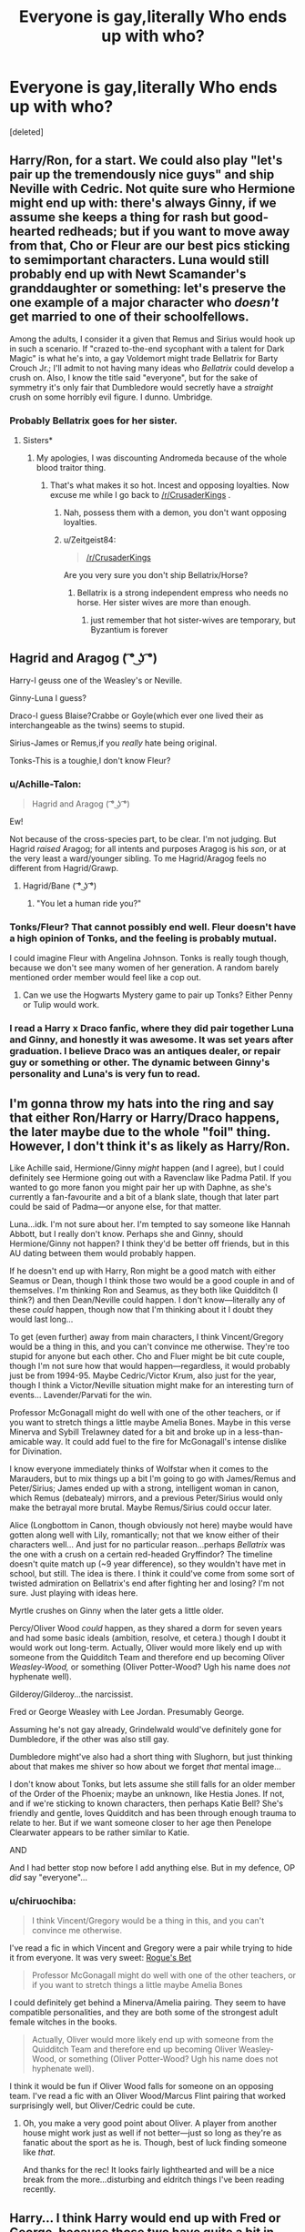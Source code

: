 #+TITLE: Everyone is gay,literally Who ends up with who?

* Everyone is gay,literally Who ends up with who?
:PROPERTIES:
:Score: 9
:DateUnix: 1549404264.0
:DateShort: 2019-Feb-06
:FlairText: Discussion
:END:
[deleted]


** Harry/Ron, for a start. We could also play "let's pair up the tremendously nice guys" and ship Neville with Cedric. Not quite sure who Hermione might end up with: there's always Ginny, if we assume she keeps a thing for rash but good-hearted redheads; but if you want to move away from that, Cho or Fleur are our best pics sticking to semimportant characters. Luna would still probably end up with Newt Scamander's granddaughter or something: let's preserve the one example of a major character who /doesn't/ get married to one of their schoolfellows.

Among the adults, I consider it a given that Remus and Sirius would hook up in such a scenario. If "crazed to-the-end sycophant with a talent for Dark Magic" is what he's into, a gay Voldemort might trade Bellatrix for Barty Crouch Jr.; I'll admit to not having many ideas who /Bellatrix/ could develop a crush on. Also, I know the title said "everyone", but for the sake of symmetry it's only fair that Dumbledore would secretly have a /straight/ crush on some horribly evil figure. I dunno. Umbridge.
:PROPERTIES:
:Author: Achille-Talon
:Score: 26
:DateUnix: 1549405048.0
:DateShort: 2019-Feb-06
:END:

*** Probably Bellatrix goes for her sister.
:PROPERTIES:
:Author: Lysianda
:Score: 6
:DateUnix: 1549407341.0
:DateShort: 2019-Feb-06
:END:

**** Sisters*
:PROPERTIES:
:Author: Hellstrike
:Score: 9
:DateUnix: 1549408502.0
:DateShort: 2019-Feb-06
:END:

***** My apologies, I was discounting Andromeda because of the whole blood traitor thing.
:PROPERTIES:
:Author: Lysianda
:Score: 4
:DateUnix: 1549408738.0
:DateShort: 2019-Feb-06
:END:

****** That's what makes it so hot. Incest and opposing loyalties. Now excuse me while I go back to [[/r/CrusaderKings]] .
:PROPERTIES:
:Author: Hellstrike
:Score: 15
:DateUnix: 1549410426.0
:DateShort: 2019-Feb-06
:END:

******* Nah, possess them with a demon, you don't want opposing loyalties.
:PROPERTIES:
:Author: Lysianda
:Score: 4
:DateUnix: 1549411117.0
:DateShort: 2019-Feb-06
:END:


******* u/Zeitgeist84:
#+begin_quote
  [[/r/CrusaderKings]]
#+end_quote

Are you very sure you don't ship Bellatrix/Horse?
:PROPERTIES:
:Author: Zeitgeist84
:Score: 2
:DateUnix: 1549477999.0
:DateShort: 2019-Feb-06
:END:

******** Bellatrix is a strong independent empress who needs no horse. Her sister wives are more than enough.
:PROPERTIES:
:Author: Hellstrike
:Score: 4
:DateUnix: 1549482972.0
:DateShort: 2019-Feb-06
:END:

********* just remember that hot sister-wives are temporary, but Byzantium is forever
:PROPERTIES:
:Author: Zeitgeist84
:Score: 5
:DateUnix: 1549485599.0
:DateShort: 2019-Feb-07
:END:


** Hagrid and Aragog ( ͡° ͜ʖ ͡°)

Harry-I geuss one of the Weasley's or Neville.

Ginny-Luna I guess?

Draco-I guess Blaise?Crabbe or Goyle(which ever one lived their as interchangeable as the twins) seems to stupid.

Sirius-James or Remus,if you /really/ hate being original.

Tonks-This is a toughie,I don't know Fleur?
:PROPERTIES:
:Score: 11
:DateUnix: 1549406810.0
:DateShort: 2019-Feb-06
:END:

*** u/Achille-Talon:
#+begin_quote
  Hagrid and Aragog ( ͡° ͜ʖ ͡°)
#+end_quote

Ew!

Not because of the cross-species part, to be clear. I'm not judging. But Hagrid /raised/ Aragog; for all intents and purposes Aragog is his /son/, or at the very least a ward/younger sibling. To me Hagrid/Aragog feels no different from Hagrid/Grawp.
:PROPERTIES:
:Author: Achille-Talon
:Score: 7
:DateUnix: 1549407453.0
:DateShort: 2019-Feb-06
:END:

**** Hagrid/Bane ( ͡° ͜ʖ ͡°)
:PROPERTIES:
:Score: 5
:DateUnix: 1549407749.0
:DateShort: 2019-Feb-06
:END:

***** "You let a human ride you?"
:PROPERTIES:
:Author: ForwardDiscussion
:Score: 3
:DateUnix: 1549470451.0
:DateShort: 2019-Feb-06
:END:


*** Tonks/Fleur? That cannot possibly end well. Fleur doesn't have a high opinion of Tonks, and the feeling is probably mutual.

I could imagine Fleur with Angelina Johnson. Tonks is really tough though, because we don't see many women of her generation. A random barely mentioned order member would feel like a cop out.
:PROPERTIES:
:Score: 2
:DateUnix: 1549407730.0
:DateShort: 2019-Feb-06
:END:

**** Can we use the Hogwarts Mystery game to pair up Tonks? Either Penny or Tulip would work.
:PROPERTIES:
:Score: 2
:DateUnix: 1549408352.0
:DateShort: 2019-Feb-06
:END:


*** I read a Harry x Draco fanfic, where they did pair together Luna and Ginny, and honestly it was awesome. It was set years after graduation. I believe Draco was an antiques dealer, or repair guy or something or other. The dynamic between Ginny's personality and Luna's is very fun to read.
:PROPERTIES:
:Author: dsarma
:Score: 1
:DateUnix: 1549419789.0
:DateShort: 2019-Feb-06
:END:


** I'm gonna throw my hats into the ring and say that either Ron/Harry or Harry/Draco happens, the later maybe due to the whole "foil" thing. However, I don't think it's as likely as Harry/Ron.

Like Achille said, Hermione/Ginny /might/ happen (and I agree), but I could definitely see Hermione going out with a Ravenclaw like Padma Patil. If you wanted to go more fanon you might pair her up with Daphne, as she's currently a fan-favourite and a bit of a blank slate, though that later part could be said of Padma---or anyone else, for that matter.

Luna...idk. I'm not sure about her. I'm tempted to say someone like Hannah Abbott, but I really don't know. Perhaps she and Ginny, should Hermione/Ginny not happen? I think they'd be better off friends, but in this AU dating between them would probably happen.

If he doesn't end up with Harry, Ron might be a good match with either Seamus or Dean, though I think those two would be a good couple in and of themselves. I'm thinking Ron and Seamus, as they both like Quidditch (I think?) and then Dean/Neville could happen. I don't know---literally any of these /could/ happen, though now that I'm thinking about it I doubt they would last long...

To get (even further) away from main characters, I think Vincent/Gregory would be a thing in this, and you can't convince me otherwise. They're too stupid for anyone but each other. Cho and Fluer might be bit cute couple, though I'm not sure how that would happen---regardless, it would probably just be from 1994-95. Maybe Cedric/Victor Krum, also just for the year, though I think a Victor/Neville situation might make for an interesting turn of events... Lavender/Parvati for the win.

Professor McGonagall might do well with one of the other teachers, or if you want to stretch things a little maybe Amelia Bones. Maybe in this verse Minerva and Sybill Trelawney dated for a bit and broke up in a less-than-amicable way. It could add fuel to the fire for McGonagall's intense dislike for Divination.

I know everyone immediately thinks of Wolfstar when it comes to the Marauders, but to mix things up a bit I'm going to go with James/Remus and Peter/Sirius; James ended up with a strong, intelligent woman in canon, which Remus (debatealy) mirrors, and a previous Peter/Sirius would only make the betrayal more brutal. Maybe Remus/Sirius could occur later.

Alice (Longbottom in Canon, though obviously not here) maybe would have gotten along well with Lily, romantically; not that we know either of their characters well... And just for no particular reason...perhaps /Bellatrix/ was the one with a crush on a certain red-headed Gryffindor? The timeline doesn't quite match up (~9 year difference), so they wouldn't have met in school, but still. The idea is there. I think it could've come from some sort of twisted admiration on Bellatrix's end after fighting her and losing? I'm not sure. Just playing with ideas here.

Myrtle crushes on Ginny when the later gets a little older.

Percy/Oliver Wood /could/ happen, as they shared a dorm for seven years and had some basic ideals (ambition, resolve, et cetera.) though I doubt it would work out long-term. Actually, Oliver would more likely end up with someone from the Quidditch Team and therefore end up becoming Oliver /Weasley-Wood,/ or something (Oliver Potter-Wood? Ugh his name does /not/ hyphenate well).

Gilderoy/Gilderoy...the narcissist.

Fred or George Weasley with Lee Jordan. Presumably George.

Assuming he's not gay already, Grindelwald would've definitely gone for Dumbledore, if the other was also still gay.

Dumbledore might've also had a short thing with Slughorn, but just thinking about that makes me shiver so how about we forget /that/ mental image...

I don't know about Tonks, but lets assume she still falls for an older member of the Order of the Phoenix; maybe an unknown, like Hestia Jones. If not, and if we're sticking to known characters, then perhaps Katie Bell? She's friendly and gentle, loves Quidditch and has been through enough trauma to relate to her. But if we want someone closer to her age then Penelope Clearwater appears to be rather similar to Katie.

AND

And I had better stop now before I add anything else. But in my defence, OP /did/ say "everyone"...
:PROPERTIES:
:Author: disillusioned_ink
:Score: 8
:DateUnix: 1549411762.0
:DateShort: 2019-Feb-06
:END:

*** u/chiruochiba:
#+begin_quote
  I think Vincent/Gregory would be a thing in this, and you can't convince me otherwise.
#+end_quote

I've read a fic in which Vincent and Gregory were a pair while trying to hide it from everyone. It was very sweet: [[https://www.fanfiction.net/s/12240216/1/][Rogue's Bet]]

#+begin_quote
  Professor McGonagall might do well with one of the other teachers, or if you want to stretch things a little maybe Amelia Bones
#+end_quote

I could definitely get behind a Minerva/Amelia pairing. They seem to have compatible personalities, and they are both some of the strongest adult female witches in the books.

#+begin_quote
  Actually, Oliver would more likely end up with someone from the Quidditch Team and therefore end up becoming Oliver Weasley-Wood, or something (Oliver Potter-Wood? Ugh his name does not hyphenate well).
#+end_quote

I think it would be fun if Oliver Wood falls for someone on an opposing team. I've read a fic with an Oliver Wood/Marcus Flint pairing that worked surprisingly well, but Oliver/Cedric could be cute.
:PROPERTIES:
:Author: chiruochiba
:Score: 1
:DateUnix: 1549431031.0
:DateShort: 2019-Feb-06
:END:

**** Oh, you make a very good point about Oliver. A player from another house might work just as well if not better---just so long as they're as fanatic about the sport as he is. Though, best of luck finding someone like /that/.

And thanks for the rec! It looks fairly lighthearted and will be a nice break from the more...disturbing and eldritch things I've been reading recently.
:PROPERTIES:
:Author: disillusioned_ink
:Score: 2
:DateUnix: 1549485649.0
:DateShort: 2019-Feb-07
:END:


** Harry... I think Harry would end up with Fred or George, because those two have quite a bit in common with Ginny.

I'm struggling to come up with a good idea for Ron.

I quite like the couple of Hermione and Ginny in fanfic, so I'm going with that. They complement each other really well.

I think Draco would probably end up with Zabini, because Blaise is shallow enough to overlook Draco's terrible character.

Snape would still be forever alone, but instead of Lily he would have a crush on Regulus, and defect from the Death Eaters after Regulus' death in the cave.
:PROPERTIES:
:Score: 7
:DateUnix: 1549407146.0
:DateShort: 2019-Feb-06
:END:

*** That Snape/Regulus thing actually sounds interesting.
:PROPERTIES:
:Score: 6
:DateUnix: 1549408176.0
:DateShort: 2019-Feb-06
:END:

**** It's the most common SS slash pairing (after HPSS...) I think
:PROPERTIES:
:Author: Fredrik1994
:Score: 1
:DateUnix: 1549455522.0
:DateShort: 2019-Feb-06
:END:

***** remus/severus and lucius/severus are way more popular. it's one of the most popular /regulus pairings/, after sirius
:PROPERTIES:
:Author: j3llyf1shh
:Score: 1
:DateUnix: 1549471777.0
:DateShort: 2019-Feb-06
:END:

****** Oh right, I forgot about RLSS' popularity. You're right!
:PROPERTIES:
:Author: Fredrik1994
:Score: 1
:DateUnix: 1549471808.0
:DateShort: 2019-Feb-06
:END:


** Harry/Ron and Ginny/Hermione, AKA the "gay OBHWF".
:PROPERTIES:
:Author: stefvh
:Score: 4
:DateUnix: 1549413567.0
:DateShort: 2019-Feb-06
:END:


** I see Harry/Neville as more likely than Harry/Ron, because I always saw the latter as a sibling relationship (just like how I don't really ship HGHP).
:PROPERTIES:
:Author: Fredrik1994
:Score: 4
:DateUnix: 1549455597.0
:DateShort: 2019-Feb-06
:END:


** Hmm, here's my two cents:

Harry/Ron

Hermione/Ginny

Albus/Elphias Doge (wow much gay)

Voldemort/Voldemort (horcruxes are fun)

Remus/Sirius

James/Severus

Neville/Harry (if Haronny poops out)

Draco/Harry (ditto)

Petunia/Marge

Dobby/Kreacher
:PROPERTIES:
:Author: Bob_Bobinson
:Score: 3
:DateUnix: 1549414289.0
:DateShort: 2019-Feb-06
:END:

*** Umm...now you really made me want to read a Voldemort / other Voldemort story
:PROPERTIES:
:Author: Madam_Hook
:Score: 2
:DateUnix: 1549426439.0
:DateShort: 2019-Feb-06
:END:

**** Voldemort was so lonely, that's why he decided to create himself a lover. “But who is better lover than me?”
:PROPERTIES:
:Author: heavy__rain
:Score: 3
:DateUnix: 1549427729.0
:DateShort: 2019-Feb-06
:END:


** Everyone is saying Remus/Sirius but I thi k it would be more like Sirius/James and Remus/Kingsley.
:PROPERTIES:
:Author: FloreatCastellum
:Score: 3
:DateUnix: 1549454302.0
:DateShort: 2019-Feb-06
:END:


** severus-lucius
:PROPERTIES:
:Author: j3llyf1shh
:Score: 2
:DateUnix: 1549407195.0
:DateShort: 2019-Feb-06
:END:


** Harry/Fred - Fred was a funny, firey quidditch player who can get mean when he needs to. Harry was rebellious enough without being too alike and supportive of Fred's ambition.

Past Harry/Cedric - I can see that being Harry's first relationship.

Ginny/Tonks - Ginny would like the goofy but still badass auror.

Ron/Oliver Wood - They would live and breathe Quidditch together. Ron's love of the Chudley Canons would always hanging over their heads, and people would joke that it would be what ends their relationship.

Hermione/Fleur - Both smart and strong-willed. Contrasting outside appearances. They grow on each other and challenge each other. When they get married, they live in France.

James/Sirius - I know Wolfstar is popular, but I've just never gotten behind it. I see James/Sirius and even James/Remus working out better.

Sirius/Shacklebolt - If James is still dead, I think Shacklebolt's calm and stay demeanor would be good for Sirius. Sirius would also be amused that he's sleeping with the auror that's supposed to be hunting him.

Leta/Tina - Meeting under different circumstances, I can see Tina being intrigued and Leta just liking her.
:PROPERTIES:
:Author: muted90
:Score: 2
:DateUnix: 1549428996.0
:DateShort: 2019-Feb-06
:END:


** There was one fic that was very much crack but I remember it was something like

Harry/Tom

Dumbledore/Grindelwald

Lucius/Snape

Draco/Fred & George

Narcissa/Remus

I don't remember any of the others
:PROPERTIES:
:Author: ZePwnzerRJ
:Score: 1
:DateUnix: 1549431973.0
:DateShort: 2019-Feb-06
:END:


** 191294 Works in Harry Potter - J. K. Rowling\\
[[https://archiveofourown.org/tags/Harry%20Potter%20-%20J*d*%20K*d*%20Rowling/works]]\\
Top 3

Draco Malfoy/Harry Potter (30390)

Sirius Black/Remus Lupin (13530)

Harry Potter/Severus Snape (10179)
:PROPERTIES:
:Author: usernameXbillion
:Score: 1
:DateUnix: 1549477051.0
:DateShort: 2019-Feb-06
:END:
